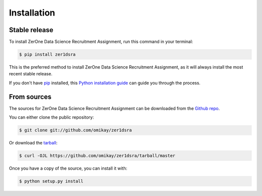 .. highlight:: shell

============
Installation
============


Stable release
--------------

To install ZerOne Data Science Recruitment Assignment, run this command in your terminal:

.. code-block:: console

    $ pip install zer1dsra

This is the preferred method to install ZerOne Data Science Recruitment Assignment, as it will always install the most recent stable release.

If you don't have `pip`_ installed, this `Python installation guide`_ can guide
you through the process.

.. _pip: https://pip.pypa.io
.. _Python installation guide: http://docs.python-guide.org/en/latest/starting/installation/


From sources
------------

The sources for ZerOne Data Science Recruitment Assignment can be downloaded from the `Github repo`_.

You can either clone the public repository:

.. code-block:: console

    $ git clone git://github.com/omikay/zer1dsra

Or download the `tarball`_:

.. code-block:: console

    $ curl -OJL https://github.com/omikay/zer1dsra/tarball/master

Once you have a copy of the source, you can install it with:

.. code-block:: console

    $ python setup.py install


.. _Github repo: https://github.com/omikay/zer1dsra
.. _tarball: https://github.com/omikay/zer1dsra/tarball/master
